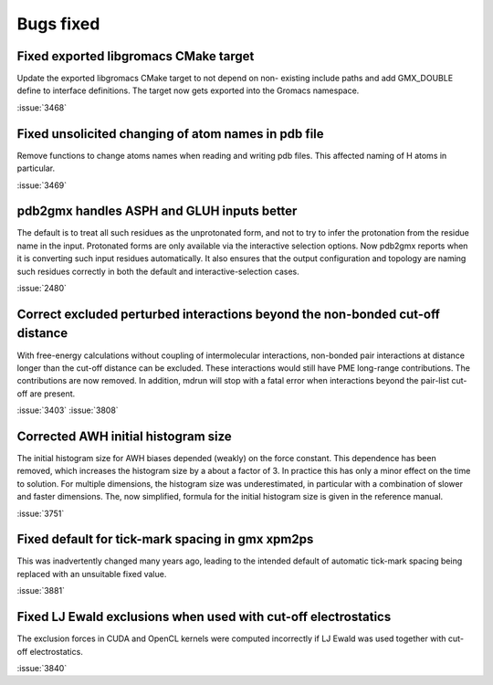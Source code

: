 Bugs fixed
^^^^^^^^^^

.. Note to developers!
   Please use """"""" to underline the individual entries for fixed issues in the subfolders,
   otherwise the formatting on the webpage is messed up.
   Also, please use the syntax :issue:`number` to reference issues on GitLab, without the
   a space between the colon and number!

Fixed exported libgromacs CMake target
""""""""""""""""""""""""""""""""""""""

Update the exported libgromacs CMake target to not depend on non-
existing include paths and add GMX_DOUBLE define to interface
definitions. The target now gets exported into the Gromacs namespace.

:issue:`3468`

Fixed unsolicited changing of atom names in pdb file
""""""""""""""""""""""""""""""""""""""""""""""""""""

Remove functions to change atoms names when reading 
and writing pdb files. This affected naming of
H atoms in particular.

:issue:`3469`

pdb2gmx handles ASPH and GLUH inputs better
""""""""""""""""""""""""""""""""""""""""""""""""""""""""""""""""""""""""""""""

The default is to treat all such residues as the unprotonated form,
and not to try to infer the protonation from the residue name in the
input. Protonated forms are only available via the interactive
selection options. Now pdb2gmx reports when it is converting such
input residues automatically. It also ensures that the output
configuration and topology are naming such residues correctly in both
the default and interactive-selection cases.

:issue:`2480`

Correct excluded perturbed interactions beyond the non-bonded cut-off distance
""""""""""""""""""""""""""""""""""""""""""""""""""""""""""""""""""""""""""""""

With free-energy calculations without coupling of intermolecular interactions,
non-bonded pair interactions at distance longer than the cut-off distance can
be excluded. These interactions would still have PME long-range contributions.
The contributions are now removed. In addition, mdrun will stop with a fatal
error when interactions beyond the pair-list cut-off are present.

:issue:`3403`
:issue:`3808`

Corrected AWH initial histogram size
""""""""""""""""""""""""""""""""""""

The initial histogram size for AWH biases depended (weakly) on the force
constant. This dependence has been removed, which increases the histogram
size by a about a factor of 3. In practice this has only a minor effect
on the time to solution. For multiple dimensions, the histogram size was
underestimated, in particular with a combination of slower and faster
dimensions. The, now simplified, formula for the initial histogram size is
given in the reference manual.

:issue:`3751`

Fixed default for tick-mark spacing in gmx xpm2ps
"""""""""""""""""""""""""""""""""""""""""""""""""""""""""""""""

This was inadvertently changed many years ago, leading to the intended
default of automatic tick-mark spacing being replaced with an
unsuitable fixed value.

:issue:`3881`

Fixed LJ Ewald exclusions when used with cut-off electrostatics
"""""""""""""""""""""""""""""""""""""""""""""""""""""""""""""""

The exclusion forces in CUDA and OpenCL kernels were computed incorrectly
if LJ Ewald was used together with cut-off electrostatics.

:issue:`3840`
